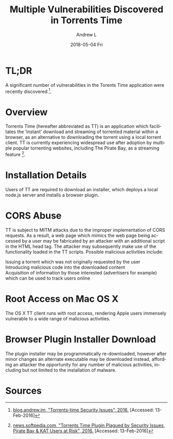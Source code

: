 #+TITLE:       Multiple Vulnerabilities Discovered in Torrents Time
#+AUTHOR:      Andrew L
#+EMAIL:       adlawren@onyx
#+DATE:        2018-05-04 Fri
#+URI:         /blog/2016/2/13/multiple-vulnerabilities-discovered-in-torrents-time
#+KEYWORDS:    Vulnerability, Exploit, Torrents Time
#+TAGS:        Vulnerability, Exploit
#+LANGUAGE:    en
#+OPTIONS:     H:3 num:nil toc:nil \n:nil ::t |:t ^:nil -:nil f:t *:t <:t
#+DESCRIPTION: Multiple Vulnerabilities Discovered in the Torrents Time Application

#+OPTIONS: \n:t

* TL;DR

A significant number of vulnerabilities in the Torents Time application were recently discovered [1].

* Overview

Torrents Time (hereafter abbreviated as TT) is an application which facilitates the ‘instant’ download and streaming of torrented material within a browser, as an alternative to downloading the torrent using a local torrent client. TT is currently experiencing widespread use after adoption by multiple popular torrenting websites, including The Pirate Bay, as a streaming feature [2].

* Installation Details

Users of TT are required to download an installer, which deploys a local node.js server and installs a browser plugin.

* CORS Abuse

TT is subject to MITM attacks due to the improper implementation of CORS requests. As a result, a web page which mimics the web page being accessed by a user may be fabricated by an attacker with an additional script in the HTML head tag. The attacker may subsequently make use of the functionality loaded in the TT scripts. Possible malicious activities include:

Issuing a torrent which was not originally requested by the user
Introducing malicious code into the downloaded content
Acquisition of information by those interested (advertisers for example) which can be used to track users online

* Root Access on Mac OS X

The OS X TT client runs with root access, rendering Apple users immensely vulnerable to a wide range of malicious activities.

* Browser Plugin Installer Download

The plugin installer may be programmatically re-downloaded, however after minor changes an alternate executable may be downloaded instead, affording an attacker the opportunity for any number of malicious activities, including but not limited to the installation of malware.

* Sources

[1] [[http://blog.andrew.im/post/139084882590/torrents-time-security-issues][blog.andrew.im, "Torrents-time Security Issues", 2016.]] [Accessed: 13-Feb-2016]
[2] [[http://news.softpedia.com/news/torrents-time-plugin-plagued-by-security-issues-pirate-bay-kat-users-at-risk-500334.shtml][news.softpedia.com, "Torrents Time Plugin Plagued by Security Issues, Pirate Bay & KAT Users at Risk", 2016.]] [Accessed: 13-Feb-2016]
